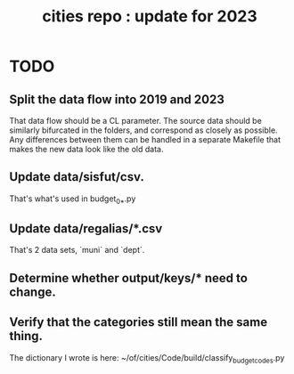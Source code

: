 :PROPERTIES:
:ID:       86f3c13a-4dd2-42ca-9a56-03ea56368aac
:END:
#+title: cities repo : update for 2023
* TODO
** Split the data flow into 2019 and 2023
   That data flow should be a CL parameter.
   The source data should be similarly bifurcated in the folders,
   and correspond as closely as possible.
   Any differences between them can be handled in a separate Makefile
   that makes the new data look like the old data.
** Update data/sisfut/csv.
   That's what's used in budget_0_*.py
** Update data/regalias/*.csv
   That's 2 data sets, `muni` and `dept`.
** Determine whether output/keys/* need to change.
** Verify that the categories still mean the same thing.
   The dictionary I wrote is here:
   ~/of/cities/Code/build/classify_budget_codes.py
